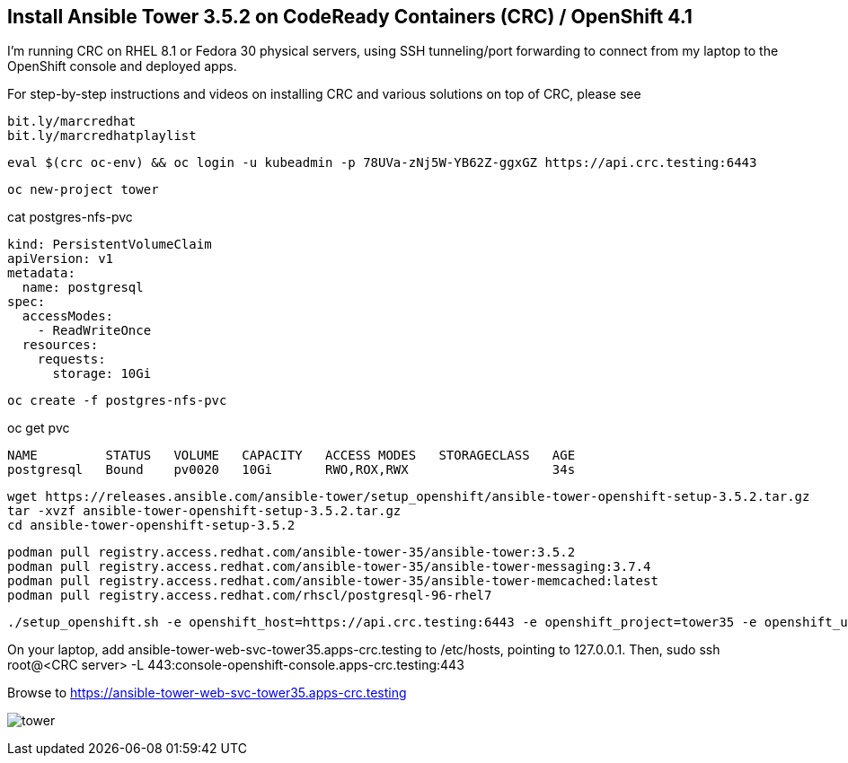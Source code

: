 == Install Ansible Tower 3.5.2 on CodeReady Containers (CRC) / OpenShift 4.1


I’m running CRC on RHEL 8.1 or Fedora 30 physical servers, using SSH tunneling/port forwarding to connect from my laptop to the OpenShift console and deployed apps.

For step-by-step instructions and videos on installing CRC and various solutions on top of CRC, please see

----
bit.ly/marcredhat
bit.ly/marcredhatplaylist
----

----
eval $(crc oc-env) && oc login -u kubeadmin -p 78UVa-zNj5W-YB62Z-ggxGZ https://api.crc.testing:6443
----

----
oc new-project tower
----

cat postgres-nfs-pvc

----
kind: PersistentVolumeClaim
apiVersion: v1
metadata:
  name: postgresql
spec:
  accessModes:
    - ReadWriteOnce
  resources:
    requests:
      storage: 10Gi
----

----
oc create -f postgres-nfs-pvc
----

oc get pvc

----
NAME         STATUS   VOLUME   CAPACITY   ACCESS MODES   STORAGECLASS   AGE
postgresql   Bound    pv0020   10Gi       RWO,ROX,RWX                   34s
----

----
wget https://releases.ansible.com/ansible-tower/setup_openshift/ansible-tower-openshift-setup-3.5.2.tar.gz
tar -xvzf ansible-tower-openshift-setup-3.5.2.tar.gz
cd ansible-tower-openshift-setup-3.5.2
----

----
podman pull registry.access.redhat.com/ansible-tower-35/ansible-tower:3.5.2
podman pull registry.access.redhat.com/ansible-tower-35/ansible-tower-messaging:3.7.4
podman pull registry.access.redhat.com/ansible-tower-35/ansible-tower-memcached:latest
podman pull registry.access.redhat.com/rhscl/postgresql-96-rhel7
----

----
./setup_openshift.sh -e openshift_host=https://api.crc.testing:6443 -e openshift_project=tower35 -e openshift_user=kubeadmin -e openshift_password=78UVa-zNj5W-YB62Z-ggxGZ  -e admin_password=admin -e secret_key=mysecret -e pg_username=postgresuser -e pg_password=postgrespwd -e rabbitmq_password=rabbitpwd -e rabbitmq_erlang_cookie=rabbiterlangpwd -e openshift_skip_tls_verify=True
----

On your laptop,  add ansible-tower-web-svc-tower35.apps-crc.testing to /etc/hosts, pointing to 127.0.0.1.
Then, sudo ssh root@<CRC server> -L 443:console-openshift-console.apps-crc.testing:443

Browse to https://ansible-tower-web-svc-tower35.apps-crc.testing

image:images/tower.png[title="Ansible Tower 3.5.2 on CodeReady Containers / OpenShift 4.1"]
